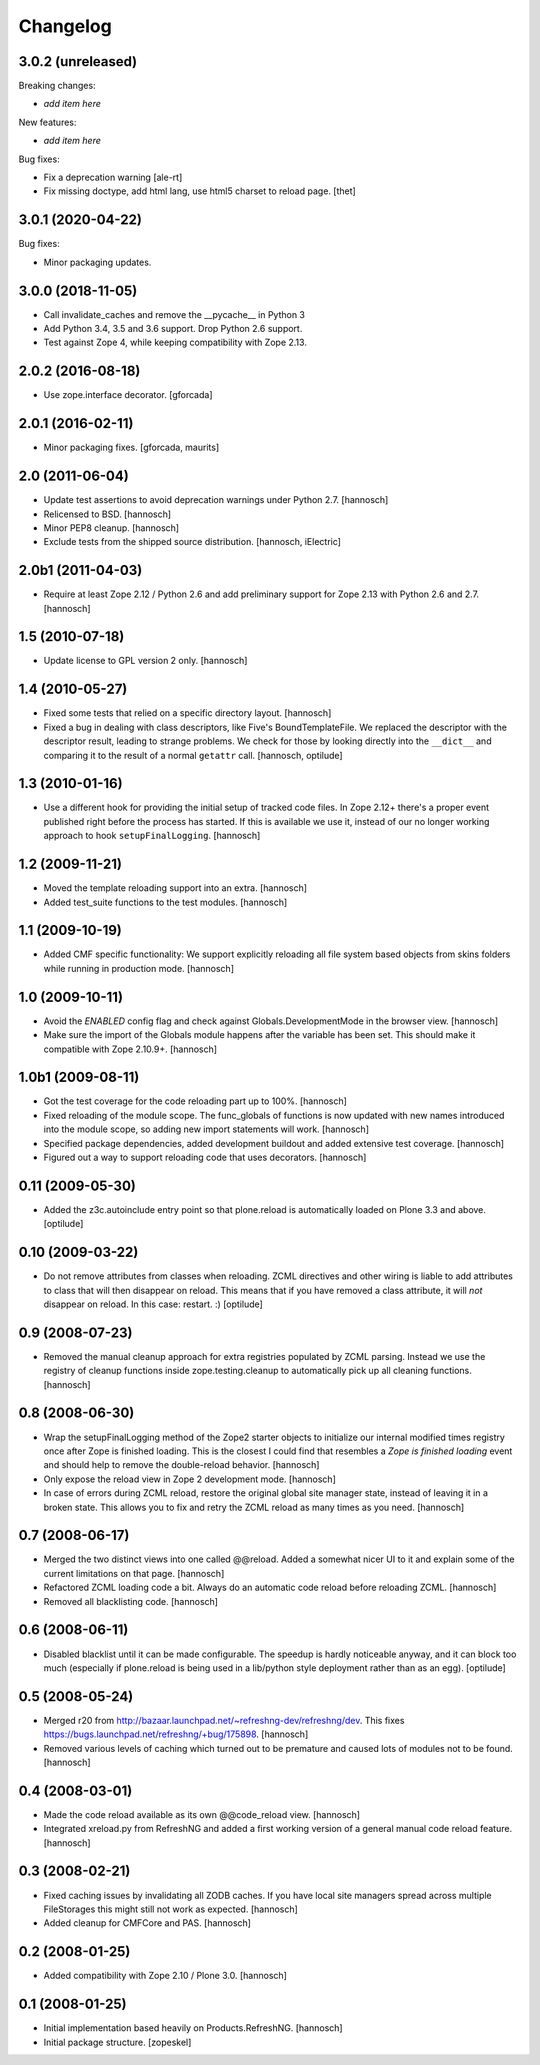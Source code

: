 Changelog
=========

3.0.2 (unreleased)
------------------

Breaking changes:

- *add item here*

New features:

- *add item here*

Bug fixes:

- Fix a deprecation warning [ale-rt]

- Fix missing doctype, add html lang, use html5 charset to reload page.
  [thet]


3.0.1 (2020-04-22)
------------------

Bug fixes:

- Minor packaging updates.


3.0.0 (2018-11-05)
------------------

- Call invalidate_caches and remove the __pycache__ in Python 3

- Add Python 3.4, 3.5 and 3.6 support. Drop Python 2.6 support.

- Test against Zope 4, while keeping compatibility with Zope 2.13.

2.0.2 (2016-08-18)
------------------

- Use zope.interface decorator.
  [gforcada]

2.0.1 (2016-02-11)
------------------

- Minor packaging fixes.  [gforcada, maurits]

2.0 (2011-06-04)
----------------

- Update test assertions to avoid deprecation warnings under Python 2.7.
  [hannosch]

- Relicensed to BSD.
  [hannosch]

- Minor PEP8 cleanup.
  [hannosch]

- Exclude tests from the shipped source distribution.
  [hannosch, iElectric]

2.0b1 (2011-04-03)
------------------

- Require at least Zope 2.12 / Python 2.6 and add preliminary support for
  Zope 2.13 with Python 2.6 and 2.7.
  [hannosch]

1.5 (2010-07-18)
----------------

- Update license to GPL version 2 only.
  [hannosch]

1.4 (2010-05-27)
----------------

- Fixed some tests that relied on a specific directory layout.
  [hannosch]

- Fixed a bug in dealing with class descriptors, like Five's BoundTemplateFile.
  We replaced the descriptor with the descriptor result, leading to strange
  problems. We check for those by looking directly into the ``__dict__`` and
  comparing it to the result of a normal ``getattr`` call.
  [hannosch, optilude]

1.3 (2010-01-16)
----------------

- Use a different hook for providing the initial setup of tracked code files.
  In Zope 2.12+ there's a proper event published right before the process has
  started. If this is available we use it, instead of our no longer working
  approach to hook ``setupFinalLogging``.
  [hannosch]

1.2 (2009-11-21)
----------------

- Moved the template reloading support into an extra.
  [hannosch]

- Added test_suite functions to the test modules.
  [hannosch]

1.1 (2009-10-19)
----------------

- Added CMF specific functionality: We support explicitly reloading all file
  system based objects from skins folders while running in production mode.
  [hannosch]

1.0 (2009-10-11)
----------------

- Avoid the `ENABLED` config flag and check against Globals.DevelopmentMode in
  the browser view.
  [hannosch]

- Make sure the import of the Globals module happens after the variable has
  been set. This should make it compatible with Zope 2.10.9+.
  [hannosch]

1.0b1 (2009-08-11)
------------------

- Got the test coverage for the code reloading part up to 100%.
  [hannosch]

- Fixed reloading of the module scope. The func_globals of functions is now
  updated with new names introduced into the module scope, so adding new
  import statements will work.
  [hannosch]

- Specified package dependencies, added development buildout and added
  extensive test coverage.
  [hannosch]

- Figured out a way to support reloading code that uses decorators.
  [hannosch]

0.11 (2009-05-30)
-----------------

- Added the z3c.autoinclude entry point so that plone.reload is automatically
  loaded on Plone 3.3 and above.
  [optilude]

0.10 (2009-03-22)
-----------------

- Do not remove attributes from classes when reloading. ZCML directives and
  other wiring is liable to add attributes to class that will then disappear
  on reload. This means that if you have removed a class attribute, it will
  *not* disappear on reload. In this case: restart. :)
  [optilude]


0.9 (2008-07-23)
----------------

- Removed the manual cleanup approach for extra registries populated by ZCML
  parsing. Instead we use the registry of cleanup functions inside
  zope.testing.cleanup to automatically pick up all cleaning functions.
  [hannosch]

0.8 (2008-06-30)
----------------

- Wrap the setupFinalLogging method of the Zope2 starter objects to initialize
  our internal modified times registry once after Zope is finished loading.
  This is the closest I could find that resembles a `Zope is finished loading`
  event and should help to remove the double-reload behavior.
  [hannosch]

- Only expose the reload view in Zope 2 development mode.
  [hannosch]

- In case of errors during ZCML reload, restore the original global site
  manager state, instead of leaving it in a broken state. This allows you to
  fix and retry the ZCML reload as many times as you need.
  [hannosch]

0.7 (2008-06-17)
----------------

- Merged the two distinct views into one called @@reload. Added a somewhat
  nicer UI to it and explain some of the current limitations on that page.
  [hannosch]

- Refactored ZCML loading code a bit. Always do an automatic code reload
  before reloading ZCML.
  [hannosch]

- Removed all blacklisting code.
  [hannosch]

0.6 (2008-06-11)
----------------

- Disabled blacklist until it can be made configurable. The speedup is hardly
  noticeable anyway, and it can block too much (especially if plone.reload
  is being used in a lib/python style deployment rather than as an egg).
  [optilude]

0.5 (2008-05-24)
----------------

- Merged r20 from http://bazaar.launchpad.net/~refreshng-dev/refreshng/dev.
  This fixes https://bugs.launchpad.net/refreshng/+bug/175898.
  [hannosch]

- Removed various levels of caching which turned out to be premature and
  caused lots of modules not to be found.
  [hannosch]

0.4 (2008-03-01)
----------------

- Made the code reload available as its own @@code_reload view.
  [hannosch]

- Integrated xreload.py from RefreshNG and added a first working version of a
  general manual code reload feature.
  [hannosch]

0.3 (2008-02-21)
----------------

- Fixed caching issues by invalidating all ZODB caches. If you have local site
  managers spread across multiple FileStorages this might still not work as
  expected.
  [hannosch]

- Added cleanup for CMFCore and PAS.
  [hannosch]

0.2 (2008-01-25)
----------------

- Added compatibility with Zope 2.10 / Plone 3.0.
  [hannosch]

0.1 (2008-01-25)
----------------

- Initial implementation based heavily on Products.RefreshNG.
  [hannosch]

- Initial package structure.
  [zopeskel]
